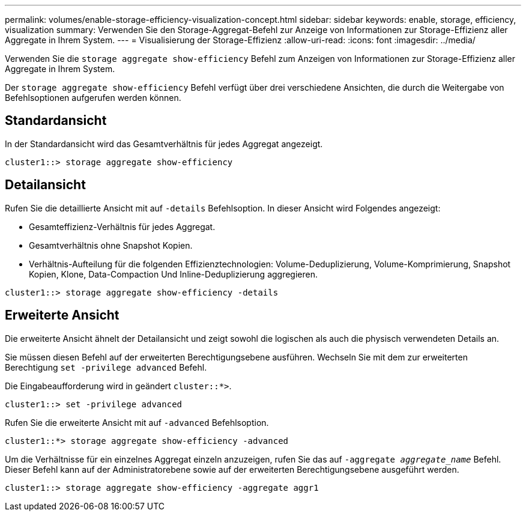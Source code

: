 ---
permalink: volumes/enable-storage-efficiency-visualization-concept.html 
sidebar: sidebar 
keywords: enable, storage, efficiency, visualization 
summary: Verwenden Sie den Storage-Aggregat-Befehl zur Anzeige von Informationen zur Storage-Effizienz aller Aggregate in Ihrem System. 
---
= Visualisierung der Storage-Effizienz
:allow-uri-read: 
:icons: font
:imagesdir: ../media/


[role="lead"]
Verwenden Sie die `storage aggregate show-efficiency` Befehl zum Anzeigen von Informationen zur Storage-Effizienz aller Aggregate in Ihrem System.

Der `storage aggregate show-efficiency` Befehl verfügt über drei verschiedene Ansichten, die durch die Weitergabe von Befehlsoptionen aufgerufen werden können.



== Standardansicht

In der Standardansicht wird das Gesamtverhältnis für jedes Aggregat angezeigt.

`cluster1::> storage aggregate show-efficiency`



== Detailansicht

Rufen Sie die detaillierte Ansicht mit auf `-details` Befehlsoption. In dieser Ansicht wird Folgendes angezeigt:

* Gesamteffizienz-Verhältnis für jedes Aggregat.
* Gesamtverhältnis ohne Snapshot Kopien.
* Verhältnis-Aufteilung für die folgenden Effizienztechnologien: Volume-Deduplizierung, Volume-Komprimierung, Snapshot Kopien, Klone, Data-Compaction Und Inline-Deduplizierung aggregieren.


`cluster1::> storage aggregate show-efficiency -details`



== Erweiterte Ansicht

Die erweiterte Ansicht ähnelt der Detailansicht und zeigt sowohl die logischen als auch die physisch verwendeten Details an.

Sie müssen diesen Befehl auf der erweiterten Berechtigungsebene ausführen. Wechseln Sie mit dem zur erweiterten Berechtigung `set -privilege advanced` Befehl.

Die Eingabeaufforderung wird in geändert `cluster::*>`.

`cluster1::> set -privilege advanced`

Rufen Sie die erweiterte Ansicht mit auf `-advanced` Befehlsoption.

`cluster1::*> storage aggregate show-efficiency -advanced`

Um die Verhältnisse für ein einzelnes Aggregat einzeln anzuzeigen, rufen Sie das auf `-aggregate _aggregate_name_` Befehl. Dieser Befehl kann auf der Administratorebene sowie auf der erweiterten Berechtigungsebene ausgeführt werden.

`cluster1::> storage aggregate show-efficiency -aggregate aggr1`

